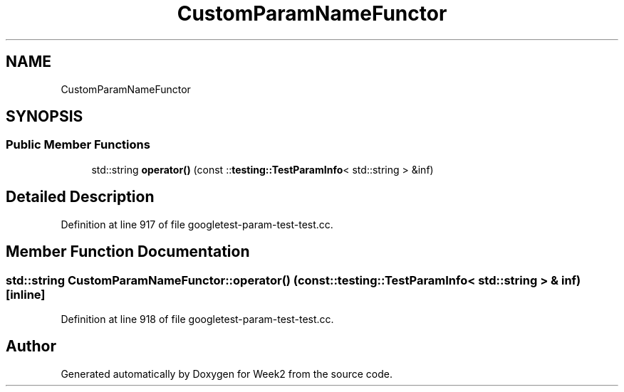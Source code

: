 .TH "CustomParamNameFunctor" 3 "Tue Sep 12 2023" "Week2" \" -*- nroff -*-
.ad l
.nh
.SH NAME
CustomParamNameFunctor
.SH SYNOPSIS
.br
.PP
.SS "Public Member Functions"

.in +1c
.ti -1c
.RI "std::string \fBoperator()\fP (const ::\fBtesting::TestParamInfo\fP< std::string > &inf)"
.br
.in -1c
.SH "Detailed Description"
.PP 
Definition at line 917 of file googletest\-param\-test\-test\&.cc\&.
.SH "Member Function Documentation"
.PP 
.SS "std::string CustomParamNameFunctor::operator() (const ::\fBtesting::TestParamInfo\fP< std::string > & inf)\fC [inline]\fP"

.PP
Definition at line 918 of file googletest\-param\-test\-test\&.cc\&.

.SH "Author"
.PP 
Generated automatically by Doxygen for Week2 from the source code\&.
